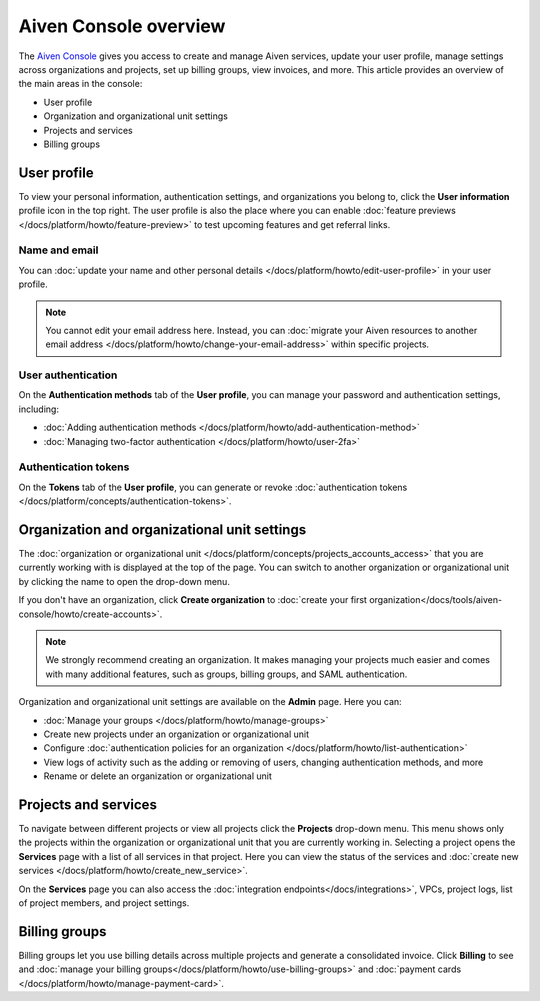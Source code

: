 Aiven Console overview
=======================

The `Aiven Console <https://console.aiven.io>`_ gives you access to create and manage Aiven services, update your user profile, manage settings across organizations and projects, set up billing groups, view invoices, and more. This article provides an overview of the main areas in the console:

- User profile
- Organization and organizational unit settings
- Projects and services
- Billing groups

User profile
-------------

To view your personal information, authentication settings, and organizations you belong to, click the **User information** profile icon in the top right. The user profile is also the place where you can enable :doc:`feature previews </docs/platform/howto/feature-preview>` to test upcoming features and get referral links.

Name and email
""""""""""""""

You can :doc:`update your name and other personal details </docs/platform/howto/edit-user-profile>` in your user profile. 

.. note:: You cannot edit your email address here. Instead, you can :doc:`migrate your Aiven resources to another email address </docs/platform/howto/change-your-email-address>` within specific projects.

User authentication
"""""""""""""""""""

On the **Authentication methods** tab of the **User profile**, you can manage your password and authentication settings, including:

- :doc:`Adding authentication methods </docs/platform/howto/add-authentication-method>`
- :doc:`Managing two-factor authentication </docs/platform/howto/user-2fa>`

Authentication tokens 
""""""""""""""""""""""

On the **Tokens** tab of the **User profile**, you can generate or revoke :doc:`authentication tokens </docs/platform/concepts/authentication-tokens>`.


.. _orgs-units-settings:

Organization and organizational unit settings
----------------------------------------------

The :doc:`organization or organizational unit </docs/platform/concepts/projects_accounts_access>` that you are currently working with is displayed at the top of the page. You can switch to another organization or organizational unit by clicking the name to open the drop-down menu. 

If you don't have an organization, click **Create organization** to :doc:`create your first organization</docs/tools/aiven-console/howto/create-accounts>`. 
 
.. note:: We strongly recommend creating an organization. It makes managing your projects much easier and comes with many additional features, such as groups, billing groups, and SAML authentication.

Organization and organizational unit settings are available on the **Admin** page. Here you can:

* :doc:`Manage your groups </docs/platform/howto/manage-groups>` 
* Create new projects under an organization or organizational unit
* Configure :doc:`authentication policies for an organization </docs/platform/howto/list-authentication>`
* View logs of activity such as the adding or removing of users, changing authentication methods, and more
* Rename or delete an organization or organizational unit 

Projects and services
----------------------

To navigate between different projects or view all projects click the **Projects** drop-down menu. This menu shows only the projects within the organization or organizational unit that you are currently working in. Selecting a project opens the **Services** page with a list of all services in that project. Here you can view the status of the services and :doc:`create new services </docs/platform/howto/create_new_service>`.

On the **Services** page you can also access the :doc:`integration endpoints</docs/integrations>`, VPCs, project logs, list of project members, and project settings.

Billing groups
---------------

Billing groups let you use billing details across multiple projects and generate a consolidated invoice. Click **Billing** to see and :doc:`manage your billing groups</docs/platform/howto/use-billing-groups>` and :doc:`payment cards </docs/platform/howto/manage-payment-card>`.
